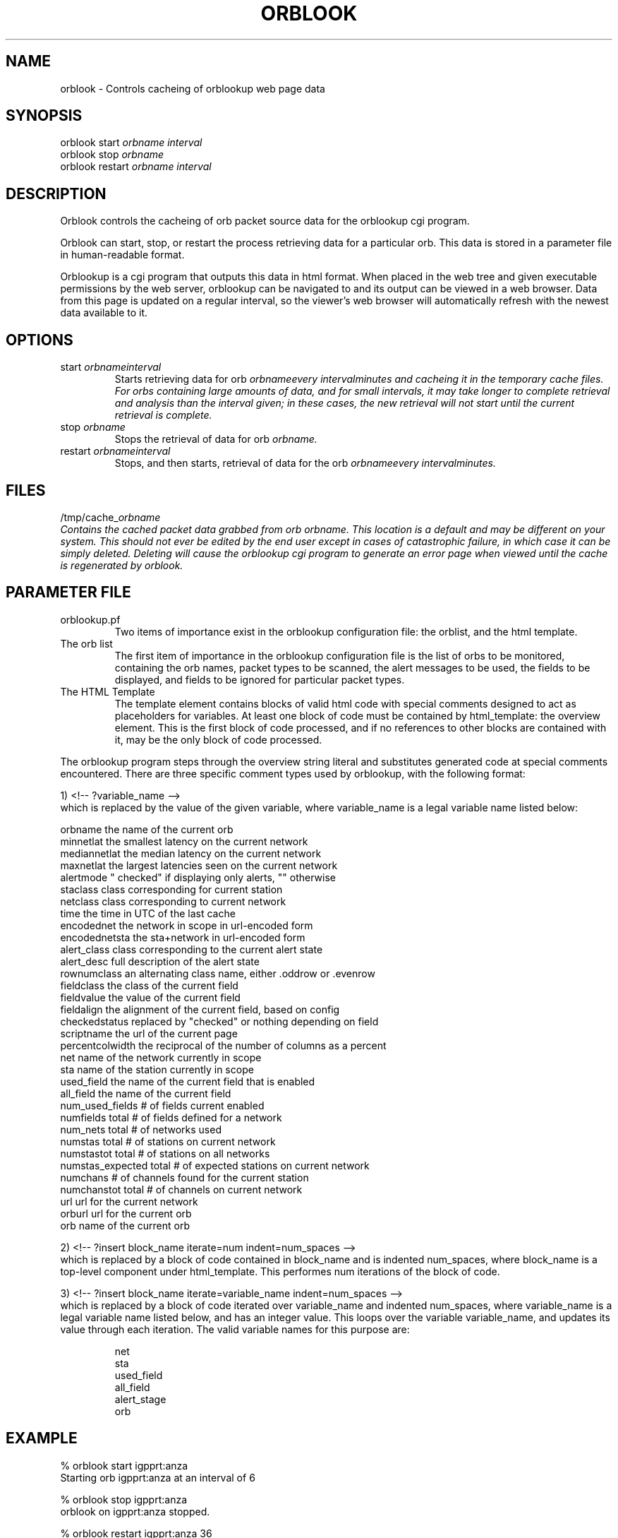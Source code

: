.TH ORBLOOK 1 "$Date$"
.SH NAME
orblook \- Controls cacheing of orblookup web page data
.SH SYNOPSIS
.ll +8
orblook
start
.I orbname 
.I interval
.ll -8
.br
orblook
stop
.I orbname 
.ll -8
.br
orblook
restart
.I orbname 
.I interval
.ll -8
.br
.fi
.SH DESCRIPTION
Orblook controls the cacheing of orb packet source data for the orblookup cgi
program.
.LP 
Orblook can start, stop, or restart the process retrieving data for 
a particular orb.  This data is stored in a parameter file in human-readable 
format. 
.LP
Orblookup is a cgi program that outputs this data in html format.  When placed 
in the web tree and given executable permissions by the web server, 
orblookup can be navigated to and its output can be viewed in a web browser.  
Data from this page is updated on a regular interval, so the viewer's web 
browser will automatically refresh with the newest data available to it.

.SH OPTIONS
.IP "start \fIorbname\f \fIinterval\f"
Starts retrieving data for orb \fIorbname\f every \fIinterval\f minutes and
cacheing it in the temporary cache files.  For orbs containing large
amounts of data, and for small intervals, it may take longer to complete retrieval and analysis than the interval given;  in these cases, the new retrieval will
not start until the current retrieval is complete.
.IP "stop \fIorbname\f"
Stops the retrieval of data for orb \fIorbname.\f
.IP "restart \fIorbname\f \fIinterval\f"
Stops, and then starts, retrieval of data for the orb \fIorbname\f every
\fIinterval\f minutes.

.SH FILES
/tmp/cache_\fIorbname\f
.br
Contains the cached packet data grabbed from orb \fIorbname.\f  This location
is a default and may be different on your system.  This should not ever be 
edited by the end user except in cases of catastrophic failure, in which case 
it can be simply deleted.  Deleting will cause the orblookup cgi program to 
generate an error page when viewed until the cache is regenerated by orblook.
.SH PARAMETER FILE

.TP
orblookup.pf
Two items of importance exist in the orblookup configuration file: the orblist,
and the html template.
.TP
The orb list
.br
The first item of importance in the orblookup configuration file is the list
of orbs to be monitored, containing the orb names, packet types to be
scanned, the alert messages to be used, the fields to be displayed, and fields
to be ignored for particular packet types.
.TP
The HTML Template
.br
The template element contains blocks of valid html code with special comments 
designed to act as placeholders for variables.  At least one block of code 
must be contained by html_template: the overview element.  This is the first 
block of code processed, and if no references to other blocks are contained 
with it, may be the only block of code processed.
.LP
The orblookup program steps through the overview string literal and substitutes 
generated code at special comments encountered.  There are three specific       
comment types used by orblookup, with the following format:  
.LP
1) <!-- ?variable_name -->
.br
which is replaced by the value of the given variable, where variable_name 
is a legal variable name listed below:
.LP
.nf
orbname            the name of the current orb
minnetlat          the smallest latency on the current network
mediannetlat       the median latency on the current network          
maxnetlat          the largest latencies seen on the current network
alertmode          " checked" if displaying only alerts, "" otherwise
staclass           class corresponding for current station
netclass           class corresponding to current network
time               the time in UTC of the last cache
encodednet         the network in scope in url-encoded form
encodednetsta      the sta+network in url-encoded form
alert_class        class corresponding to the current alert state
alert_desc         full description of the alert state
rownumclass        an alternating class name, either .oddrow or .evenrow
fieldclass         the class of the current field
fieldvalue         the value of the current field
fieldalign         the alignment of the current field, based on config
checkedstatus      replaced by "checked" or nothing depending on field
scriptname         the url of the current page
percentcolwidth    the reciprocal of the number of columns as a percent
net                name of the network currently in scope
sta                name of the station currently in scope
used_field         the name of the current field that is enabled
all_field          the name of the current field
num_used_fields    # of fields current enabled
numfields          total # of fields defined for a network
num_nets           total # of networks used
numstas            total # of stations on current network
numstastot         total # of stations on all networks
numstas_expected   total # of expected stations on current network    
numchans           # of channels found for the current station
numchanstot        total # of channels on current network
url                url for the current network
orburl             url for the current orb
orb                name of the current orb
.fi
.LP
.na
2) <!-- ?insert block_name iterate=num indent=num_spaces -->
.br
.ad
which is replaced by a block of code contained in block_name and is 
indented num_spaces, where block_name is a top-level component under
html_template.  This performes num iterations of the block of code.
.LP
.na
3) <!-- ?insert block_name iterate=variable_name indent=num_spaces -->
.br
.ad
which is replaced by a block of code iterated over variable_name and
indented num_spaces, where variable_name is a legal variable name listed
below, and has an integer value.  This loops over the variable
variable_name, and updates its value through each iteration.  The valid
variable names for this purpose are:
.LP
.IP
      net
      sta
      used_field
      all_field
      alert_stage
      orb
.SH EXAMPLE
% orblook start igpprt:anza
.br
Starting orb igpprt:anza at an interval of 6
.PP
% orblook stop igpprt:anza
.br
orblook on igpprt:anza stopped.
.PP
% orblook restart igpprt:anza 36
.br
orblook on igpprt:anza stopped.
Restarting orb igpprt:anza at an interval of 36

.SH RETURN VALUES
orblook returns 0 for normal execution and -1 if the command can't be carried 
out, accompanied by an error message describing the reason for the command 
failure.
.SH "SEE ALSO"
.nf
orbstat(1)
.fi
.SH AUTHOR
.nf
Jennifer Bowen
.br
Institute of Geophysics and Planetary Physics
.br
Scripps Institution of Oceanography

.fi
.\" $Id$

